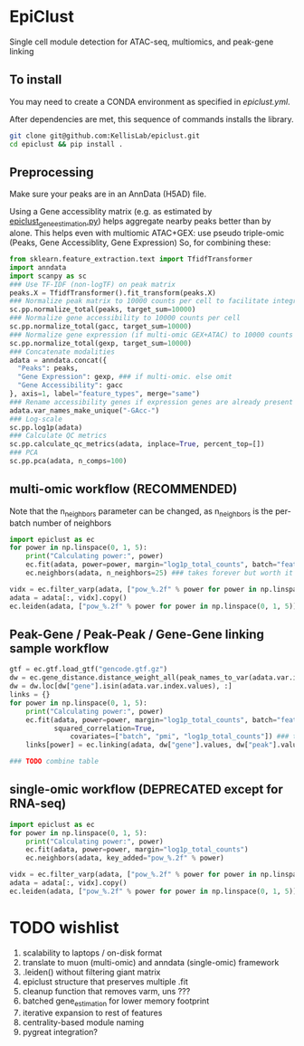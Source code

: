 * EpiClust
Single cell module detection for ATAC-seq, multiomics, and peak-gene linking

** To install
You may need to create a CONDA environment as specified in [[epiclust.yml]].

After dependencies are met, this sequence of commands installs the library.
#+BEGIN_SRC bash
git clone git@github.com:KellisLab/epiclust.git
cd epiclust && pip install .
#+END_SRC
** Preprocessing
Make sure your peaks are in an AnnData (H5AD) file.

Using a Gene accessiblity matrix (e.g. as estimated by [[file:scripts/epiclust_gene_estimation.py][epiclust_gene_estimation.py]]) helps aggregate nearby peaks better than by alone.
This helps even with multiomic ATAC+GEX: use pseudo triple-omic (Peaks, Gene Accessiblity, Gene Expression)
So, for combining these:
#+BEGIN_SRC python
from sklearn.feature_extraction.text import TfidfTransformer
import anndata
import scanpy as sc
### Use TF-IDF (non-logTF) on peak matrix
peaks.X = TfidfTransformer().fit_transform(peaks.X)
### Normalize peak matrix to 10000 counts per cell to facilitate integration with gene accessibility
sc.pp.normalize_total(peaks, target_sum=10000)
### Normalize gene accessibility to 10000 counts per cell
sc.pp.normalize_total(gacc, target_sum=10000)
### Normalize gene expression (if multi-omic GEX+ATAC) to 10000 counts per cell
sc.pp.normalize_total(gexp, target_sum=10000)
### Concatenate modalities
adata = anndata.concat({
  "Peaks": peaks,
  "Gene Expression": gexp, ### if multi-omic. else omit
  "Gene Accessibility": gacc
}, axis=1, label="feature_types", merge="same")
### Rename accessibility genes if expression genes are already present
adata.var_names_make_unique("-GAcc-")
### Log-scale
sc.pp.log1p(adata)
### Calculate QC metrics
sc.pp.calculate_qc_metrics(adata, inplace=True, percent_top=[])
### PCA
sc.pp.pca(adata, n_comps=100)
#+END_SRC
** multi-omic workflow (RECOMMENDED)
Note that the n_neighbors parameter can be changed, as n_neighbors is the per-batch number of neighbors
#+BEGIN_SRC python
import epiclust as ec
for power in np.linspace(0, 1, 5):
	print("Calculating power:", power)
	ec.fit(adata, power=power, margin="log1p_total_counts", batch="feature_types")
	ec.neighbors(adata, n_neighbors=25) ### takes forever but worth it

vidx = ec.filter_varp(adata, ["pow_%.2f" % power for power in np.linspace(0, 1, 5)])
adata = adata[:, vidx].copy()
ec.leiden(adata, ["pow_%.2f" % power for power in np.linspace(0, 1, 5)], resolution=1., max_comm_size=2500)
#+END_SRC
** Peak-Gene / Peak-Peak / Gene-Gene linking sample workflow

#+BEGIN_SRC python
gtf = ec.gtf.load_gtf("gencode.gtf.gz")
dw = ec.gene_distance.distance_weight_all(peak_names_to_var(adata.var.index.values), gtf)
dw = dw.loc[dw["gene"].isin(adata.var.index.values), :]
links = {}
for power in np.linspace(0, 1, 5):
	print("Calculating power:", power)
	ec.fit(adata, power=power, margin="log1p_total_counts", batch="feature_types",
	       squared_correlation=True,
               covariates=["batch", "pmi", "log1p_total_counts"]) ### technical covariates in .obs
	links[power] = ec.linking(adata, dw["gene"].values, dw["peak"].values)

### TODO combine table
#+END_SRC
** single-omic workflow (DEPRECATED except for RNA-seq)
#+BEGIN_SRC python
import epiclust as ec
for power in np.linspace(0, 1, 5):
	print("Calculating power:", power)
	ec.fit(adata, power=power, margin="log1p_total_counts")
	ec.neighbors(adata, key_added="pow_%.2f" % power)

vidx = ec.filter_varp(adata, ["pow_%.2f" % power for power in np.linspace(0, 1, 5)])
adata = adata[:, vidx].copy()
ec.leiden(adata, ["pow_%.2f" % power for power in np.linspace(0, 1, 5)], resolution=1., max_comm_size=2500)
#+END_SRC
* TODO wishlist
1. scalability to laptops / on-disk format
2. translate to muon (multi-omic) and anndata (single-omic) framework
3. .leiden() without filtering giant matrix
4. epiclust structure that preserves multiple .fit
5. cleanup function that removes varm, uns ???
6. batched gene_estimation for lower memory footprint
7. iterative expansion to rest of features
8. centrality-based module naming
9. pygreat integration?
